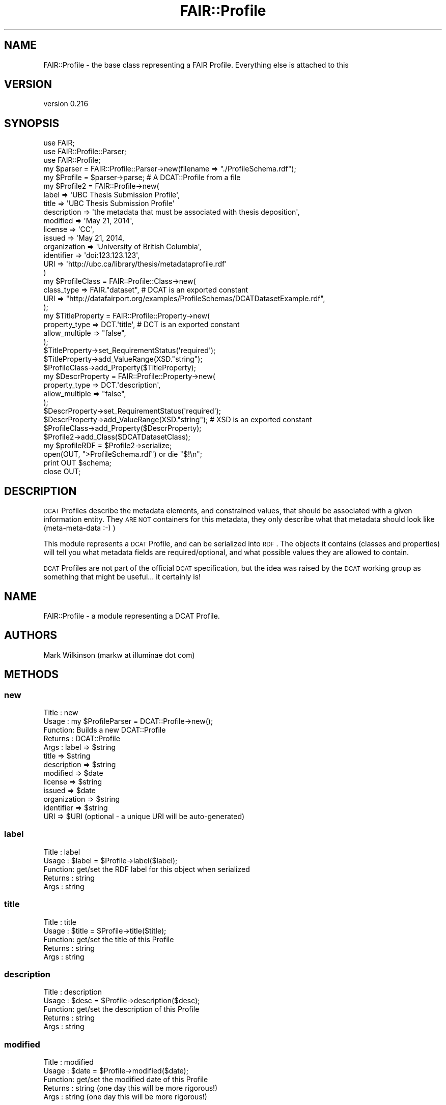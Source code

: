 .\" Automatically generated by Pod::Man 2.25 (Pod::Simple 3.16)
.\"
.\" Standard preamble:
.\" ========================================================================
.de Sp \" Vertical space (when we can't use .PP)
.if t .sp .5v
.if n .sp
..
.de Vb \" Begin verbatim text
.ft CW
.nf
.ne \\$1
..
.de Ve \" End verbatim text
.ft R
.fi
..
.\" Set up some character translations and predefined strings.  \*(-- will
.\" give an unbreakable dash, \*(PI will give pi, \*(L" will give a left
.\" double quote, and \*(R" will give a right double quote.  \*(C+ will
.\" give a nicer C++.  Capital omega is used to do unbreakable dashes and
.\" therefore won't be available.  \*(C` and \*(C' expand to `' in nroff,
.\" nothing in troff, for use with C<>.
.tr \(*W-
.ds C+ C\v'-.1v'\h'-1p'\s-2+\h'-1p'+\s0\v'.1v'\h'-1p'
.ie n \{\
.    ds -- \(*W-
.    ds PI pi
.    if (\n(.H=4u)&(1m=24u) .ds -- \(*W\h'-12u'\(*W\h'-12u'-\" diablo 10 pitch
.    if (\n(.H=4u)&(1m=20u) .ds -- \(*W\h'-12u'\(*W\h'-8u'-\"  diablo 12 pitch
.    ds L" ""
.    ds R" ""
.    ds C` ""
.    ds C' ""
'br\}
.el\{\
.    ds -- \|\(em\|
.    ds PI \(*p
.    ds L" ``
.    ds R" ''
'br\}
.\"
.\" Escape single quotes in literal strings from groff's Unicode transform.
.ie \n(.g .ds Aq \(aq
.el       .ds Aq '
.\"
.\" If the F register is turned on, we'll generate index entries on stderr for
.\" titles (.TH), headers (.SH), subsections (.SS), items (.Ip), and index
.\" entries marked with X<> in POD.  Of course, you'll have to process the
.\" output yourself in some meaningful fashion.
.ie \nF \{\
.    de IX
.    tm Index:\\$1\t\\n%\t"\\$2"
..
.    nr % 0
.    rr F
.\}
.el \{\
.    de IX
..
.\}
.\" ========================================================================
.\"
.IX Title "FAIR::Profile 3"
.TH FAIR::Profile 3 "2015-07-15" "perl v5.14.2" "User Contributed Perl Documentation"
.\" For nroff, turn off justification.  Always turn off hyphenation; it makes
.\" way too many mistakes in technical documents.
.if n .ad l
.nh
.SH "NAME"
FAIR::Profile \- the base class representing a FAIR Profile.  Everything else is attached to this
.SH "VERSION"
.IX Header "VERSION"
version 0.216
.SH "SYNOPSIS"
.IX Header "SYNOPSIS"
.Vb 3
\& use FAIR;
\& use FAIR::Profile::Parser;
\& use FAIR::Profile;
\& 
\& my $parser = FAIR::Profile::Parser\->new(filename => "./ProfileSchema.rdf");
\& my $Profile = $parser\->parse;  # A DCAT::Profile from a file
\&
\& my $Profile2 = FAIR::Profile\->new(
\&                label => \*(AqUBC Thesis Submission Profile\*(Aq,
\&                title => \*(AqUBC Thesis Submission Profile\*(Aq
\&                description => \*(Aqthe metadata that must be associated with thesis deposition\*(Aq,
\&                modified => \*(AqMay 21, 2014\*(Aq,
\&                license => \*(AqCC\*(Aq,
\&                issued => \*(AqMay 21, 2014,
\&                organization => \*(AqUniversity of British Columbia\*(Aq,
\&                identifier => \*(Aqdoi:123.123.123\*(Aq,
\&                URI => \*(Aqhttp://ubc.ca/library/thesis/metadataprofile.rdf\*(Aq
\& )
\& 
\& my $ProfileClass = FAIR::Profile::Class\->new(
\&    class_type => FAIR."dataset",  # DCAT is an exported constant
\&    URI => "http://datafairport.org/examples/ProfileSchemas/DCATDatasetExample.rdf",
\&   );
\&
\& my $TitleProperty = FAIR::Profile::Property\->new(
\&    property_type => DCT.\*(Aqtitle\*(Aq, # DCT is an exported constant
\&    allow_multiple => "false",
\& );
\& $TitleProperty\->set_RequirementStatus(\*(Aqrequired\*(Aq);
\& $TitleProperty\->add_ValueRange(XSD."string");
\& $ProfileClass\->add_Property($TitleProperty);
\&
\&
\& my $DescrProperty = FAIR::Profile::Property\->new(
\&    property_type => DCT.\*(Aqdescription\*(Aq,
\&    allow_multiple => "false",
\& );
\& $DescrProperty\->set_RequirementStatus(\*(Aqrequired\*(Aq);
\& $DescrProperty\->add_ValueRange(XSD."string"); # XSD is an exported constant
\& $ProfileClass\->add_Property($DescrProperty);
\&
\& $Profile2\->add_Class($DCATDatasetClass);
\&
\& my $profileRDF =  $Profile2\->serialize;
\& open(OUT, ">ProfileSchema.rdf") or die "$!\en";
\& print OUT $schema;
\& close OUT;
.Ve
.SH "DESCRIPTION"
.IX Header "DESCRIPTION"
\&\s-1DCAT\s0 Profiles describe the metadata elements, and constrained values, that should be
associated with a given information entity.  They \s-1ARE\s0 \s-1NOT\s0 containers for this metadata,
they only describe what that metadata should look like (meta-meta-data :\-) )
.PP
This module represents a \s-1DCAT\s0 Profile, and can be serialized into \s-1RDF\s0.
The objects it contains (classes and properties) will tell you what metadata fields
are required/optional, and what possible values they are allowed to contain.
.PP
\&\s-1DCAT\s0 Profiles are not part of the official \s-1DCAT\s0 specification, but the idea was raised
by the \s-1DCAT\s0 working group as something that might be useful... it
certainly is!
.SH "NAME"
FAIR::Profile \- a module representing a DCAT Profile.
.SH "AUTHORS"
.IX Header "AUTHORS"
Mark Wilkinson (markw at illuminae dot com)
.SH "METHODS"
.IX Header "METHODS"
.SS "new"
.IX Subsection "new"
.Vb 10
\& Title : new
\& Usage : my $ProfileParser = DCAT::Profile\->new();
\& Function: Builds a new DCAT::Profile
\& Returns : DCAT::Profile
\& Args : label => $string
\&        title => $string
\&        description => $string
\&        modified => $date
\&        license => $string
\&        issued => $date
\&        organization => $string
\&        identifier => $string
\&        URI => $URI (optional \- a unique URI will be auto\-generated)
.Ve
.SS "label"
.IX Subsection "label"
.Vb 5
\& Title : label
\& Usage : $label = $Profile\->label($label);
\& Function: get/set the RDF label for this object when serialized
\& Returns : string
\& Args : string
.Ve
.SS "title"
.IX Subsection "title"
.Vb 5
\& Title : title
\& Usage : $title = $Profile\->title($title);
\& Function: get/set the title of this Profile
\& Returns : string
\& Args : string
.Ve
.SS "description"
.IX Subsection "description"
.Vb 5
\& Title : description
\& Usage : $desc = $Profile\->description($desc);
\& Function: get/set the description of this Profile
\& Returns : string
\& Args : string
.Ve
.SS "modified"
.IX Subsection "modified"
.Vb 5
\& Title : modified
\& Usage : $date = $Profile\->modified($date);
\& Function: get/set the modified date of this Profile
\& Returns : string  (one day this will be more rigorous!)
\& Args : string (one day this will be more rigorous!)
.Ve
.SS "issued"
.IX Subsection "issued"
.Vb 5
\& Title : issued
\& Usage : $date = $Profile\->issued($date);
\& Function: get/set the created/issued date of this Profile
\& Returns : string  (one day this will be more rigorous!)
\& Args : string (one day this will be more rigorous!)
.Ve
.SS "organization"
.IX Subsection "organization"
.Vb 5
\& Title : organization
\& Usage : $name = $Profile\->organization($name);
\& Function: get/set the organization who created this Profile
\& Returns : string  (should probably be a URI... one day)
\& Args : string  (should probably be a URI... one day)
.Ve
.SS "identifier"
.IX Subsection "identifier"
.Vb 5
\& Title : identifier
\& Usage : $id = $Profile\->identifier($id);
\& Function: get/set the unique identifier for this Profile
\& Returns : string  (should be a URI or a DOI if available)
\& Args : string   (should be a URI or a DOI if available)
.Ve
.SS "\s-1URI\s0"
.IX Subsection "URI"
.Vb 6
\& Title : URI
\& Usage : $uri = $Profile\->URI($uri);
\& Function: get/set the URI for this Profile \- the root URI in the RDF
\& Returns : string  (should be a URI)
\& Args : string   (should be a URI)
\& notes:  if this is not supplied, a unique URI will be automatically generated
.Ve
.SS "add_Class"
.IX Subsection "add_Class"
.Vb 5
\& Title : add_Class
\& Usage : $Profile\->add_Class($Class);
\& Function: add a new DCAT::Profile::Class to the Profile
\& Returns : boolean (1 for success)
\& Args : DCAT::Profile::Class
.Ve
.SS "has_class"
.IX Subsection "has_class"
.Vb 7
\& Title : has_class
\& Usage : $Profile\->has_class();
\& Function: retrieve all Classes for the profile
\& Returns : listref of DCAT::Profile::Class objects
\& Args : none
\& Note:  the capitalization of the method name
\&        matches the capitalization of the RDF predicate...
.Ve
.SH "AUTHOR"
.IX Header "AUTHOR"
Mark Denis Wilkinson (markw [at] illuminae [dot] com)
.SH "COPYRIGHT AND LICENSE"
.IX Header "COPYRIGHT AND LICENSE"
This software is Copyright (c) 2015 by Mark Denis Wilkinson.
.PP
This is free software, licensed under:
.PP
.Vb 1
\&  The Apache License, Version 2.0, January 2004
.Ve
